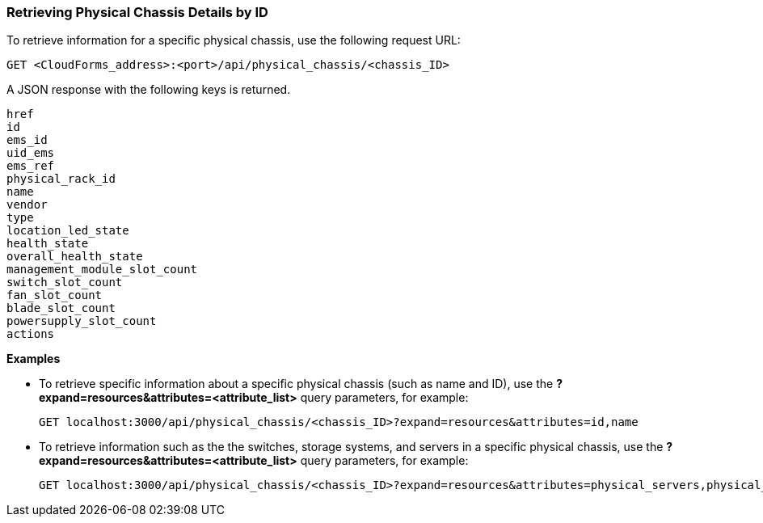 === Retrieving Physical Chassis Details by ID

To retrieve information for a specific physical chassis, use the following request URL:
----------------------------------------------------------------
GET <CloudForms_address>:<port>/api/physical_chassis/<chassis_ID>
----------------------------------------------------------------

A JSON response with the following keys is returned.
----------------------
href
id
ems_id
uid_ems
ems_ref
physical_rack_id
name
vendor
type
location_led_state
health_state
overall_health_state
management_module_slot_count
switch_slot_count
fan_slot_count
blade_slot_count
powersupply_slot_count
actions
----------------------

*Examples*

* To retrieve specific information about a specific physical chassis (such as name and ID), use the *?expand=resources&attributes=<attribute_list>* query parameters, for example:
+
---------------------------------------------------------------------------------------
GET localhost:3000/api/physical_chassis/<chassis_ID>?expand=resources&attributes=id,name
---------------------------------------------------------------------------------------
* To retrieve information such as the the switches, storage systems, and servers in a specific physical chassis, use the *?expand=resources&attributes=<attribute_list>* query parameters, for example:
+
---------------------------------------------------------------------------------------
GET localhost:3000/api/physical_chassis/<chassis_ID>?expand=resources&attributes=physical_servers,physical_storages,hardware.connected_physical_switches
---------------------------------------------------------------------------------------
